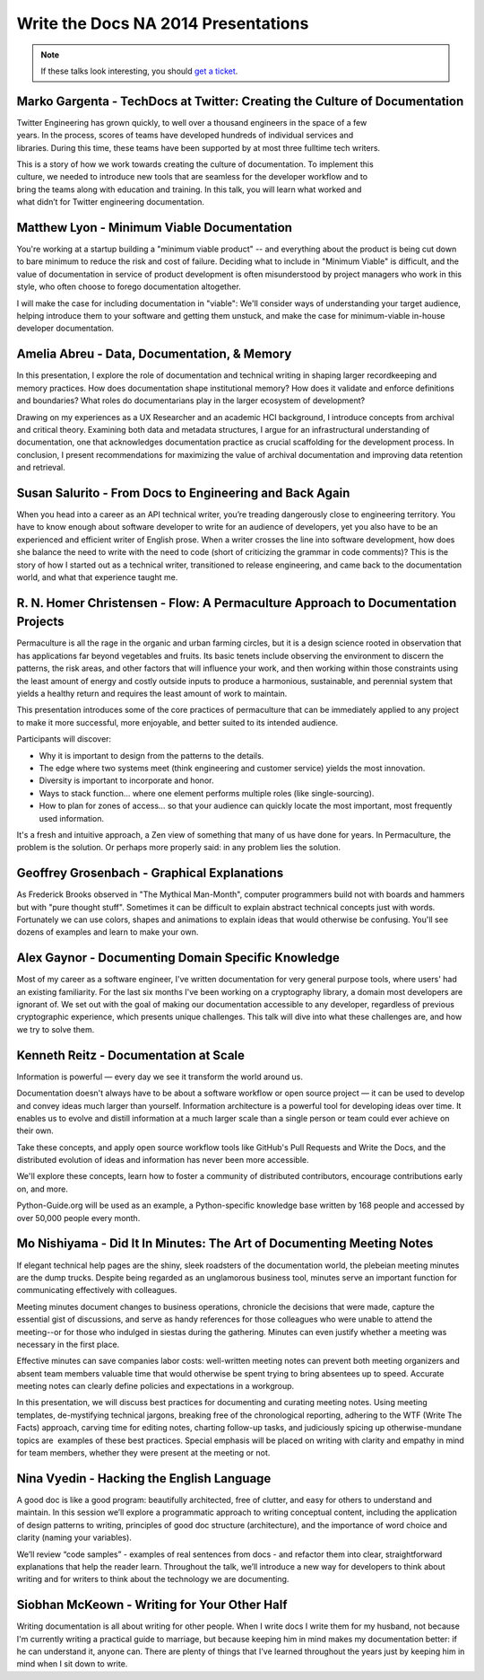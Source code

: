 Write the Docs NA 2014 Presentations
====================================

.. note:: If these talks look interesting, you should `get a ticket`_.

.. _get a ticket: http://natickets.writethedocs.org/


Marko Gargenta - TechDocs at Twitter: Creating the Culture of Documentation
---------------------------------------------------------------------------

Twitter Engineering has grown quickly, to well over a thousand engineers in the space of a few years. In the process, scores of teams have developed hundreds of individual services and libraries. During this time, these teams have been supported by at most three full­time tech writers.

This is a story of how we work towards creating the culture of documentation. To implement this culture, we needed to introduce new tools that are seamless for the developer workflow and to bring the teams along with education and training. In this talk, you will learn what worked and what didn’t for Twitter engineering documentation.

Matthew Lyon - Minimum Viable Documentation
-------------------------------------------

You're working at a startup building a "minimum viable product" -- and everything about the product is being cut down to bare minimum to reduce the risk and cost of failure.  Deciding what to include in "Minimum Viable" is difficult, and the value of documentation in service of product development is often misunderstood by project managers who work in this style, who often choose to forego documentation altogether.  

I will make the case for including documentation in "viable": We'll consider ways of understanding your target audience, helping introduce them to your software and getting them unstuck, and make the case for minimum-viable in-house developer documentation.


Amelia Abreu - Data, Documentation, & Memory
--------------------------------------------

In this presentation, I explore the role of documentation and technical writing in shaping larger recordkeeping and memory practices. How does documentation shape institutional memory? How does it validate and enforce definitions and boundaries? What roles do documentarians play in the larger ecosystem of development?

Drawing on my experiences as a UX Researcher and an academic HCI background, I introduce concepts from archival and critical theory. Examining both data and metadata structures, I argue for an infrastructural understanding of documentation, one that acknowledges documentation practice as crucial scaffolding for the development process. In conclusion, I present recommendations for maximizing the value of archival documentation and improving data retention and retrieval.


Susan Salurito - From Docs to Engineering and Back Again
--------------------------------------------------------

When you head into a career as an API technical writer, you’re treading dangerously close to engineering territory. You have to know enough about software developer to write for an audience of developers, yet you also have to be an experienced and efficient writer of English prose. When a writer crosses the line into software development, how does she balance the need to write with the need to code (short of criticizing the grammar in code comments)? This is the story of how I started out as a technical writer, transitioned to release engineering, and came back to the documentation world, and what that experience taught me. 


R. N. Homer Christensen - Flow: A Permaculture Approach to Documentation Projects
---------------------------------------------------------------------------------

Permaculture is all the rage in the organic and urban farming circles, but it is a design science rooted in observation that has applications far beyond vegetables and fruits. 
Its basic tenets include observing the environment to discern the patterns, the risk areas, and other factors that will influence your work, and then working within those constraints using the least amount of energy and costly outside inputs to produce a harmonious, sustainable, and perennial system that yields a healthy return and requires the least amount of work to maintain.

This presentation introduces some of the core practices of permaculture that can be immediately applied to any project to make it more successful, more enjoyable, and better suited to its intended audience.

Participants will discover:

* Why it is important to design from the patterns to the details.
* The edge where two systems meet (think engineering and customer service) yields the most innovation.
* Diversity is important to incorporate and honor.
* Ways to stack function… where one element performs multiple roles (like single-sourcing).
* How to plan for zones of access… so that your audience can quickly locate the most important, most frequently used information.

It's a fresh and intuitive approach, a Zen view of something that many of us have done for years. In Permaculture, the problem is the solution. Or perhaps more properly said: in any problem lies the solution.


Geoffrey Grosenbach	- Graphical Explanations
--------------------------------------------

As Frederick Brooks observed in "The Mythical Man-Month", computer programmers build not with boards and hammers but with "pure thought stuff". Sometimes it can be difficult to explain abstract technical concepts just with words. Fortunately we can use colors, shapes and animations to explain ideas that would otherwise be confusing. You'll see dozens of examples and learn to make your own.


Alex Gaynor - Documenting Domain Specific Knowledge	
----------------------------------------------------

Most of my career as a software engineer, I've written documentation for very general purpose tools, where users' had an existing familiarity. For the last six months I've been working on a cryptography library, a domain most developers are ignorant of. We set out with the goal of making our documentation accessible to any developer, regardless of previous cryptographic experience, which presents unique challenges. This talk will dive into what these challenges are, and how we try to solve them.


Kenneth Reitz - Documentation at Scale
--------------------------------------

Information is powerful — every day we see it transform the world around us.

Documentation doesn't always have to be about a software workflow or open source project — it can be used to develop and convey ideas much larger than yourself. Information architecture is a powerful tool for developing ideas over time. It enables us to evolve and distill information at a much larger scale than a single person or team could ever achieve on their own. 

Take these concepts, and apply open source workflow tools like GitHub's Pull Requests and Write the Docs, and the distributed evolution of ideas and information has never been more accessible.

We'll explore these concepts, learn how to foster a community of distributed contributors, encourage contributions early on, and more.

Python-Guide.org will be used as an example, a Python-specific knowledge base written by 168 people and accessed by over 50,000 people every month. 


Mo Nishiyama - Did It In Minutes: The Art of Documenting Meeting Notes
----------------------------------------------------------------------

If elegant technical help pages are the shiny, sleek roadsters of the documentation world, the plebeian meeting minutes are the dump trucks. Despite being regarded as an unglamorous business tool, minutes serve an important function for communicating effectively with colleagues.

Meeting minutes document changes to business operations, chronicle the decisions that were made, capture the essential gist of discussions, and serve as handy references for those colleagues who were unable to attend the meeting--or for those who indulged in siestas during the gathering. Minutes can even justify whether a meeting was necessary in the first place.

Effective minutes can save companies labor costs: well-written meeting notes can prevent both meeting organizers and absent team members valuable time that would otherwise be spent trying to bring absentees up to speed. Accurate meeting notes can clearly define policies and expectations in a workgroup.

In this presentation, we will discuss best practices for documenting and curating meeting notes. Using meeting templates, de-mystifying technical jargons, breaking free of the chronological reporting, adhering to the WTF (Write The Facts) approach, carving time for editing notes, charting follow-up tasks, and judiciously spicing up otherwise-mundane topics are  examples of these best practices. Special emphasis will be placed on writing with clarity and empathy in mind for team members, whether they were present at the meeting or not.


Nina Vyedin - Hacking the English Language
------------------------------------------

A good doc is like a good program: beautifully architected, free of clutter, and easy for others to understand and maintain. In this session we’ll explore a programmatic approach to writing conceptual content, including the application of design patterns to writing, principles of good doc structure (architecture), and the importance of word choice and clarity (naming your variables). 

We’ll review “code samples”  - examples of real sentences from docs - and refactor them into clear, straightforward explanations that help the reader learn. Throughout the talk, we’ll introduce a new way for developers to think about writing and for writers to think about the technology we are documenting.


Siobhan McKeown - Writing for Your Other Half
---------------------------------------------

Writing documentation is all about writing for other people. When I write docs I write them for my husband, not because I'm currently writing a practical guide to marriage, but because keeping him in mind makes my documentation better: if he can understand it, anyone can. There are plenty of things that I've learned throughout the years just by keeping him in mind when I sit down to write.

